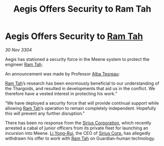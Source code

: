 :PROPERTIES:
:ID:       04f9bc34-4e44-447f-b359-7f437b6ce530
:END:
#+title: Aegis Offers Security to Ram Tah
#+filetags: :Thargoid:3304:galnet:

* Aegis Offers Security to [[id:4551539e-a6b2-4c45-8923-40fb603202b7][Ram Tah]]

/30 Nov 3304/

Aegis has stationed a security force in the Meene system to protect the engineer [[id:4551539e-a6b2-4c45-8923-40fb603202b7][Ram Tah]]. 

An announcement was made by Professor [[id:c2623368-19b0-4995-9e35-b8f54f741a53][Alba Tesreau]]: 

[[id:4551539e-a6b2-4c45-8923-40fb603202b7][Ram Tah]]’s research has been enormously beneficial to our understanding of the Thargoids, and resulted in developments that aid us in the conflict. We therefore have a vested interest in protecting his work.” 

“We have deployed a security force that will provide continual support while allowing [[id:4551539e-a6b2-4c45-8923-40fb603202b7][Ram Tah]]’s operation to remain completely independent. Hopefully this will prevent any further disruption.” 

There has been no response from the [[id:aae70cda-c437-4ffa-ac0a-39703b6aa15a][Sirius Corporation]], which recently arrested a cabal of junior officers from its private fleet for launching an incursion into Meene. [[id:f0655b3a-aca9-488f-bdb3-c481a42db384][Li Yong-Rui]], the CEO of [[id:aae70cda-c437-4ffa-ac0a-39703b6aa15a][Sirius Corp.]] has allegedly withdrawn his offer to work with [[id:4551539e-a6b2-4c45-8923-40fb603202b7][Ram Tah]] on Guardian-human technology.
